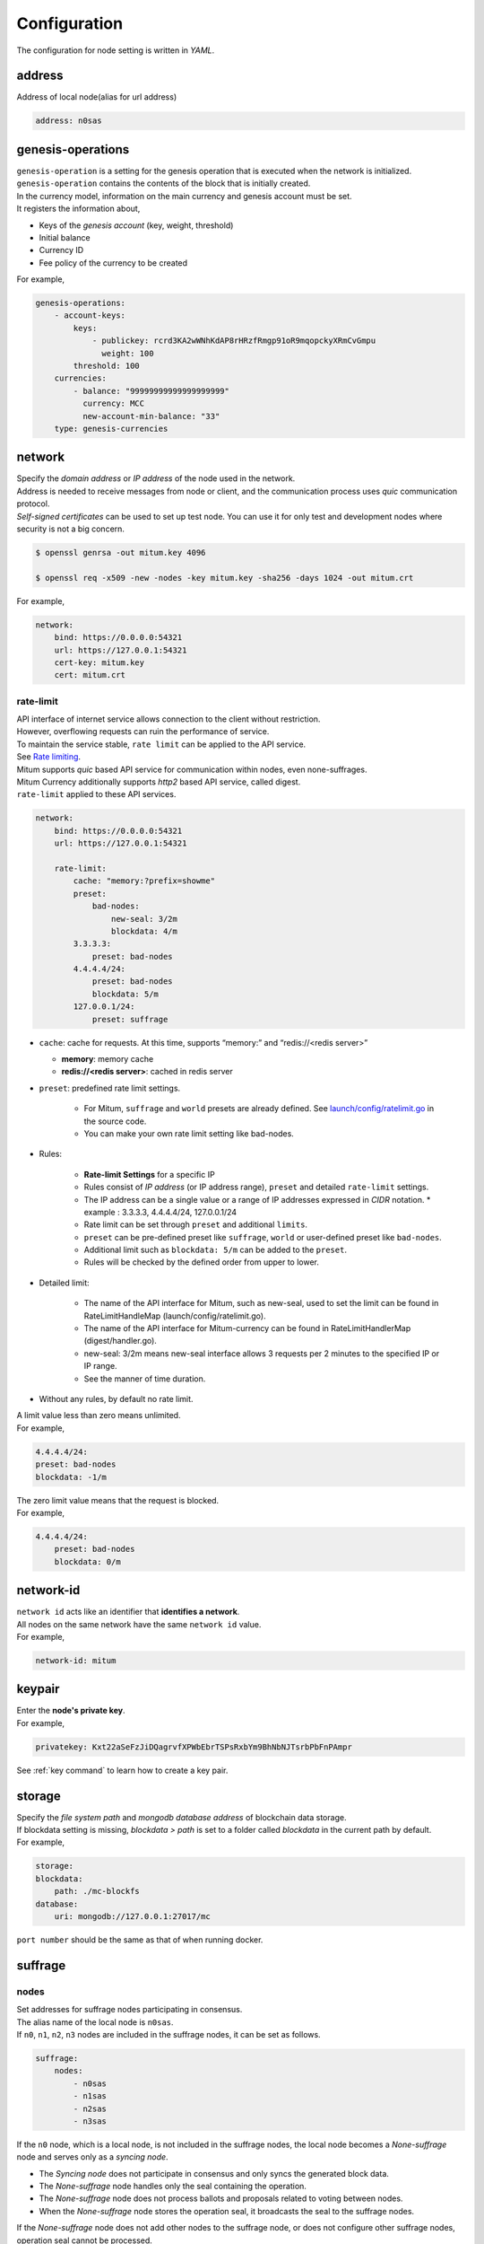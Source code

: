 .. _config:

===================================================
Configuration
===================================================

| The configuration for node setting is written in *YAML*.

---------------------------------------------------
address
---------------------------------------------------

| Address of local node(alias for url address)

.. code-block:: none

    address: n0sas

---------------------------------------------------
genesis-operations
---------------------------------------------------

| ``genesis-operation`` is a setting for the genesis operation that is executed when the network is initialized.
| ``genesis-operation`` contains the contents of the block that is initially created.

| In the currency model, information on the main currency and genesis account must be set.

| It registers the information about,

* Keys of the *genesis account* (key, weight, threshold)
* Initial balance
* Currency ID
* Fee policy of the currency to be created

| For example,

.. code-block:: none

    genesis-operations:
        - account-keys:
            keys:
                - publickey: rcrd3KA2wWNhKdAP8rHRzfRmgp91oR9mqopckyXRmCvGmpu
                  weight: 100
            threshold: 100
        currencies:
            - balance: "99999999999999999999"
              currency: MCC
              new-account-min-balance: "33"
        type: genesis-currencies

---------------------------------------------------
network
---------------------------------------------------

| Specify the *domain address* or *IP address* of the node used in the network.
| Address is needed to receive messages from node or client, and the communication process uses *quic* communication protocol.
| *Self-signed certificates* can be used to set up test node. You can use it for only test and development nodes where security is not a big concern.

.. code-block:: shell
    
    $ openssl genrsa -out mitum.key 4096

    $ openssl req -x509 -new -nodes -key mitum.key -sha256 -days 1024 -out mitum.crt
    
| For example,

.. code-block:: none

    network:
        bind: https://0.0.0.0:54321
        url: https://127.0.0.1:54321
        cert-key: mitum.key
        cert: mitum.crt

rate-limit
'''''''''''''''''''''''''''''''''''''''''''''''''''

| API interface of internet service allows connection to the client without restriction.
| However, overflowing requests can ruin the performance of service.
| To maintain the service stable, ``rate limit`` can be applied to the API service.

| See `Rate limiting <https://en.wikipedia.org/wiki/Rate_limiting>`_.

| Mitum supports *quic* based API service for communication within nodes, even none-suffrages.
| Mitum Currency additionally supports *http2* based API service, called digest.

| ``rate-limit`` applied to these API services.

.. code-block:: none

    network:
        bind: https://0.0.0.0:54321
        url: https://127.0.0.1:54321

        rate-limit:
            cache: "memory:?prefix=showme"
            preset:
                bad-nodes:
                    new-seal: 3/2m
                    blockdata: 4/m
            3.3.3.3:
                preset: bad-nodes
            4.4.4.4/24:
                preset: bad-nodes
                blockdata: 5/m
            127.0.0.1/24:
                preset: suffrage

* ``cache``: cache for requests. At this time, supports “memory:” and “redis://<redis server>”

  * **memory**: memory cache
  * **redis://<redis server>**: cached in redis server

* ``preset``: predefined rate limit settings.

    * For Mitum, ``suffrage`` and ``world`` presets are already defined. See `launch/config/ratelimit.go <https://github.com/spikeekips/mitum/blob/master/launch/config/ratelimit.go>`_ in the source code.
    * You can make your own rate limit setting like bad-nodes.

* Rules:

    * **Rate-limit Settings** for a specific IP
    * Rules consist of *IP address* (or IP address range), ``preset`` and detailed ``rate-limit`` settings.
    * The IP address can be a single value or a range of IP addresses expressed in *CIDR* notation.
      * example : 3.3.3.3, 4.4.4.4/24, 127.0.0.1/24
    * Rate limit can be set through ``preset`` and additional ``limits``.
    * ``preset`` can be pre-defined preset like ``suffrage``, ``world`` or user-defined preset like ``bad-nodes``.
    * Additional limit such as ``blockdata: 5/m`` can be added to the ``preset``.
    * Rules will be checked by the defined order from upper to lower.

* Detailed limit:

    * The name of the API interface for Mitum, such as new-seal, used to set the limit can be found in RateLimitHandleMap (launch/config/ratelimit.go).
    * The name of the API interface for Mitum-currency can be found in RateLimitHandlerMap (digest/handler.go).
    * new-seal: 3/2m means new-seal interface allows 3 requests per 2 minutes to the specified IP or IP range.
    * See the manner of time duration.

* Without any rules, by default no rate limit.

| A limit value less than zero means unlimited.

| For example,

.. code-block:: none

    4.4.4.4/24:
    preset: bad-nodes
    blockdata: -1/m

| The zero limit value means that the request is blocked.

| For example,

.. code-block:: none

    4.4.4.4/24:
        preset: bad-nodes
        blockdata: 0/m

---------------------------------------------------
network-id
---------------------------------------------------

| ``network id`` acts like an identifier that **identifies a network**.
| All nodes on the same network have the same ``network id`` value.

| For example,

.. code-block:: none

    network-id: mitum

---------------------------------------------------
keypair
---------------------------------------------------

| Enter the **node's private key**.

| For example,

.. code-block:: none

    privatekey: Kxt22aSeFzJiDQagrvfXPWbEbrTSPsRxbYm9BhNbNJTsrbPbFnPAmpr

| See :ref:`key command` to learn how to create a key pair.

---------------------------------------------------
storage
---------------------------------------------------

| Specify the *file system path* and *mongodb database address* of blockchain data storage.
| If blockdata setting is missing, *blockdata > path* is set to a folder called *blockdata* in the current path by default.

| For example, 

.. code-block:: none

    storage:
    blockdata:
        path: ./mc-blockfs
    database:
        uri: mongodb://127.0.0.1:27017/mc

| ``port number`` should be the same as that of when running docker.

---------------------------------------------------
suffrage
---------------------------------------------------

nodes
'''''''''''''''''''''''''''''''''''''''''''''''''''

| Set addresses for suffrage nodes participating in consensus.

| The alias name of the local node is ``n0sas``.
| If ``n0``, ``n1``, ``n2``, ``n3`` nodes are included in the suffrage nodes, it can be set as follows.

.. code-block:: none

    suffrage:
        nodes:
            - n0sas
            - n1sas
            - n2sas
            - n3sas

| If the ``n0`` node, which is a local node, is not included in the suffrage nodes, the local node becomes a *None-suffrage* node and serves only as a *syncing node*.

* The *Syncing node* does not participate in consensus and only syncs the generated block data.
* The *None-suffrage* node handles only the seal containing the operation.
* The *None-suffrage* node does not process ballots and proposals related to voting between nodes.
* When the *None-suffrage* node stores the operation seal, it broadcasts the seal to the suffrage nodes.

| If the *None-suffrage* node does not add other nodes to the suffrage node, or does not configure other suffrage nodes, operation seal cannot be processed.

.. code-block:: none

    suffrage:
        nodes:
            - n1sas
            - n2sas
            - n3sas

---------------------------------------------------
sync-interval
---------------------------------------------------

| *None-suffrage* node periodically syncs block data.

| The default interval is 10 seconds.
| You can change the interval value through the ``sync-interval`` setting.

.. code-block:: none

    sync-interval: 3s

---------------------------------------------------
nodes
---------------------------------------------------

| Write the ``address`` (alias for the address), ``public key``, and ``url`` (ip address) of known nodes in the blockchain network.

* If not written, it operates as a **standalone node**.
* If the node is a suffrage node and the node discovery function is used, the ``url`` of the node is not required.
* However, if the node is not a suffrage node, the ``url``s of the suffrage nodes must be included.

| Mitum nodes use *CA signed certificate* (public certificate) by default.

* If certificate related settings are not made in *Network config*, the node uses *self-signed certificate*.
* If other Mitum nodes use self-signed certificate, ``tls-insecure: true`` should be set to all the nodes which use self-signed certificate.

.. code-block:: none

    (In case of suffrage node)

    nodes:
        - address: n1sas
        publickey: ktJ4Lb6VcmjrbexhDdJBMnXPXfpGWnNijacdxD2SbvRMmpu
        tls-insecure: true
        - address: n2sas
        publickey: wfVsNvKaGbzB18hwix9L3CEyk5VM8GaogdRT4fD3Z6Zdmpu
        tls-insecure: true
        - address: n3sas
        publickey: vAydAnFCHoYV6VDUhgToWaiVEtn5V4SXEFpSJVcTtRxbmpu
        tls-insecure: true

.. code-block:: none

    (If it is not a suffrage node)

    nodes:
        - address: n1sas
        publickey: ktJ4Lb6VcmjrbexhDdJBMnXPXfpGWnNijacdxD2SbvRMmpu
        url: https://127.0.0.1:54331
        tls-insecure: true
        - address: n2sas
        publickey: wfVsNvKaGbzB18hwix9L3CEyk5VM8GaogdRT4fD3Z6Zdmpu
        url: https://127.0.0.1:54341
        tls-insecure: true
        - address: n3sas
        publickey: vAydAnFCHoYV6VDUhgToWaiVEtn5V4SXEFpSJVcTtRxbmpu
        url: https://127.0.0.1:54351
        tls-insecure: true

---------------------------------------------------
digest
---------------------------------------------------

| Specify the *mongodb address* that stores the data to be provided by the *API* and the *IP address* of the API access.

.. code-block:: none

    digest:
        network:
            bind: https://localhost:54320
            url: https://localhost:54320
            cert-key: mitum.key
            cert: mitum.crt

---------------------------------------------------
tutorial.yml
---------------------------------------------------

| This is an example of **standalone** node configuration.

.. code-block:: none

    address: mc-nodesas
    privatekey: Kxt22aSeFzJiDQagrvfXPWbEbrTSPsRxbYm9BhNbNJTsrbPbFnPAmpr
    storage:
        database:
            uri: mongodb://127.0.0.1:27017/mc
        blockdata:
            path: ./mc-blockfs
    network-id: mitum
    network:
        bind: https://0.0.0.0:54321
        url: https://127.0.0.1:54321
        cert-key: mitum.key
        cert: mitum.crt
    genesis-operations:
        - type: genesis-currencies
        account-keys:
            keys:
                - publickey: rcrd3KA2wWNhKdAP8rHRzfRmgp91oR9mqopckyXRmCvGmpu
                    weight: 100
            threshold: 100
        currencies:
            - balance: "99999999999999999999"
                currency: MCC
                new-account-min-balance: "33"
                feeer:
                    type: fixed
                    amount: 1
    policy:
        threshold: 100
    suffrage:
        nodes:
            - mc-nodesas

    digest:
        network:
            bind: https://0.0.0.0:54320
            url: https://127.0.0.1:54320
            cert-key: mitum.key
            cert: mitum.crt